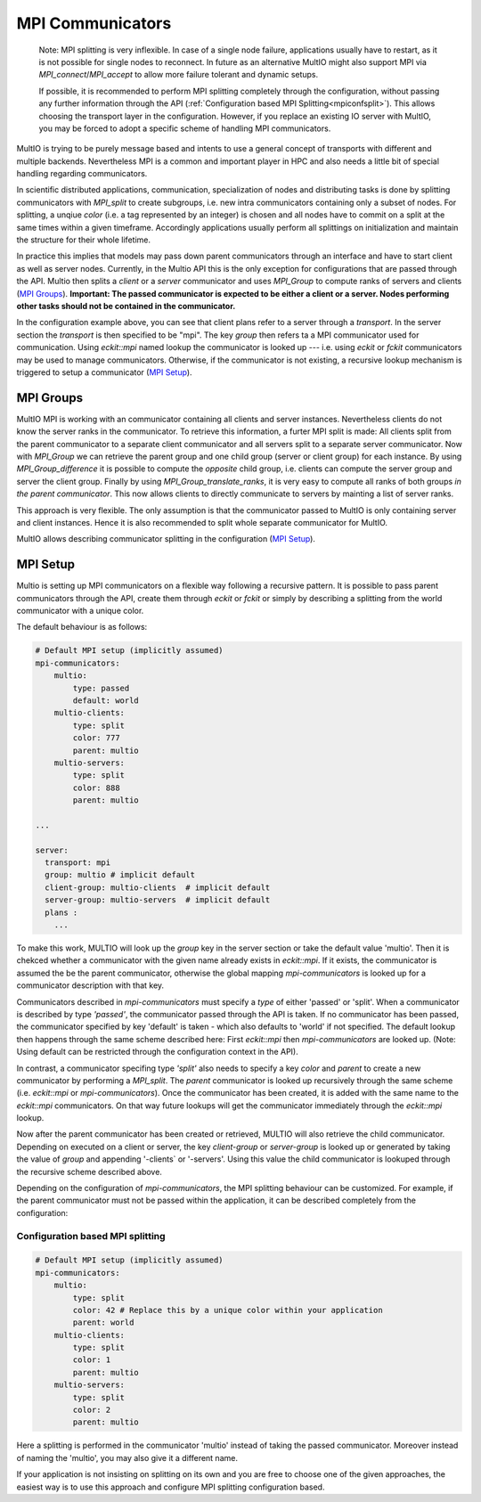 .. index:: mpi-communicators

.. _`MPI Communicators`:

MPI Communicators
=================

    Note:
    MPI splitting is very inflexible. In case of a single node failure, applications usually have to restart, 
    as it is not possible for single nodes to reconnect.
    In future as an alternative MultIO might also support MPI via 
    `MPI_connect`/`MPI_accept` to allow more failure tolerant and dynamic setups.

    If possible, it is recommended to perform MPI splitting completely through the configuration, 
    without passing any further information through the API (:ref:`Configuration based MPI Splitting<mpiconfsplit>`). This allows choosing the transport layer in the configuration.
    However, if you replace an existing IO server with MultIO, you may be forced to adopt a specific scheme of handling MPI communicators.

MultIO is trying to be purely message based and intents to use a general 
concept of transports with different and multiple backends.
Nevertheless MPI is a common and important player in HPC and also needs a 
little bit of special handling regarding communicators.

In scientific distributed applications, communication, specialization of nodes and 
distributing tasks is done by splitting communicators with `MPI_split` to create subgroups, 
i.e. new intra communicators containing only a subset of nodes.
For splitting, a unqiue *color* (i.e. a tag represented by an integer) is chosen and 
all nodes have to commit on a split at the same times within a given timeframe.
Accordingly applications usually perform all splittings on initialization and 
maintain the structure for their whole lifetime. 

In practice this implies that models may pass down parent communicators through an interface 
and have to start client as well as server nodes. Currently, in the Multio API this is the 
only exception for configurations that are passed through the API. 
Multio then splits a *client* or a *server* communicator and uses `MPI_Group` to compute 
ranks of servers and clients (`MPI Groups`_).
**Important: The passed communicator is expected to be either a client or a server. 
Nodes performing other tasks should not be contained in the communicator.**

In the configuration example above, you can see that client plans refer to a server through a *transport*. 
In the server section the *transport* is then specified to be "mpi".
The key `group` then refers ta a MPI communicator used for communication. 
Using `eckit::mpi` named lookup the communicator is looked up --- 
i.e. using `eckit` or `fckit` communicators may be used to manage communicators. 
Otherwise, if the communicator is not existing, a recursive lookup mechanism is triggered to setup a communicator (`MPI Setup`_).

.. _`MPI Groups`:

MPI Groups
~~~~~~~~~~

MultIO MPI is working with an communicator containing all clients and server instances. 
Nevertheless clients do not know the server ranks in the communicator. To retrieve this information, 
a furter MPI split is made: All clients split from the parent communicator to a 
separate client communicator and all servers split to a separate server communicator.
Now with `MPI_Group` we can retrieve the parent group and one child group (server or client group) for each instance.
By using `MPI_Group_difference` it is possible to compute the *opposite* child group, 
i.e. clients can compute the server group and server the client group.
Finally by using `MPI_Group_translate_ranks`, it is very easy to compute all ranks of both 
groups *in the parent communicator*. This now allows clients to directly communicate to servers
by mainting a list of server ranks.

This approach is very flexible. 
The only assumption is that the communicator passed to MultIO is only containing server and client instances.
Hence it is also recommended to split whole separate communicator for MultIO. 

MultIO allows describing communicator splitting in the configuration (`MPI Setup`_).



.. _`MPI Setup`:

MPI Setup
~~~~~~~~~

Multio is setting up MPI communicators on a flexible way following a recursive pattern. 
It is possible to pass parent communicators through the API, create them through `eckit` or `fckit` or simply by describing
a splitting from the world communicator with a unique color.

The default behaviour is as follows:

.. code-block:: yaml

    # Default MPI setup (implicitly assumed)
    mpi-communicators:
        multio:
            type: passed
            default: world
        multio-clients:
            type: split
            color: 777
            parent: multio
        multio-servers:
            type: split
            color: 888
            parent: multio

    ...

    server:
      transport: mpi
      group: multio # implicit default
      client-group: multio-clients  # implicit default
      server-group: multio-servers  # implicit default
      plans :
        ...


To make this work, MULTIO will look up the `group` key in the server section or take the default value 'multio'. 
Then it is chekced whether a communicator with the given name already exists in `eckit::mpi`.
If it exists, the communicator is assumed the be the parent communicator, 
otherwise the global mapping `mpi-communicators` is looked up for a communicator description with that key.

Communicators described in `mpi-communicators` must specify a `type` of either 'passed' or 'split'.
When a communicator is described by type *'passed'*, the communicator passed through the API is taken. 
If no communicator has been passed, the communicator specified by key 'default' is taken - 
which also defaults to 'world' if not specified. 
The default lookup then happens through the same scheme described here: First `eckit::mpi` then `mpi-communicators` are looked up.
(Note: Using default can be restricted through the configuration context in the API).

In contrast, a communicator specifing type *'split'* also needs to specify a key `color` and `parent` to create a new 
communicator by performing a `MPI_split`. The `parent` communicator is looked up recursively through the same scheme (i.e. `eckit::mpi` or `mpi-communicators`).
Once the communicator has been created, it is added with the same name to the `eckit::mpi` communicators. On that way future lookups will get the communicator 
immediately through the `eckit::mpi` lookup.

Now after the parent communicator has been created or retrieved, MULTIO will also retrieve the child communicator. 
Depending on executed on a client or server, the key `client-group` or `server-group` is looked up or generated by 
taking the value of `group` and appending '-clients` or '-servers'. 
Using this value the child communicator is lookuped through the recursive scheme described above.

Depending on the configuration of `mpi-communicators`, the MPI splitting behaviour can be customized.
For example, if the parent communicator must not be passed within the application, it can be described completely 
from the configuration:

.. _`mpiconfsplit`:

Configuration based MPI splitting
^^^^^^^^^^^^^^^^^^^^^^^^^^^^^^^^^

.. code-block:: yaml

    # Default MPI setup (implicitly assumed)
    mpi-communicators:
        multio:
            type: split
            color: 42 # Replace this by a unique color within your application
            parent: world
        multio-clients:
            type: split
            color: 1
            parent: multio
        multio-servers:
            type: split
            color: 2
            parent: multio

Here a splitting is performed in the communicator 'multio' instead of taking the passed communicator.
Moreover instead of naming the 'multio', you may also give it a different name.

If your application is not insisting on splitting on its own and you are free 
to choose one of the given approaches, 
the easiest way is to use this approach and configure MPI splitting configuration based.

